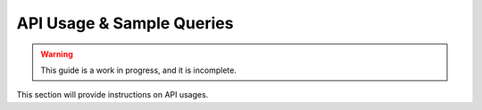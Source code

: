 .. _api:

**************************
API Usage & Sample Queries
**************************

.. warning::

    This guide is a work in progress, and it is incomplete.

This section will provide instructions on API usages.
